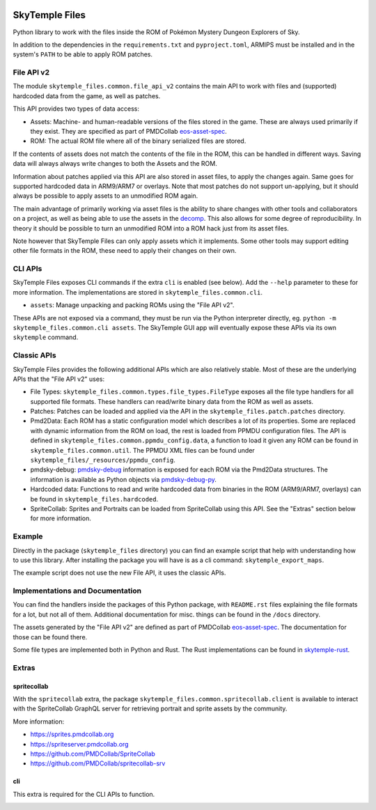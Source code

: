 |logo|

SkyTemple Files
===============

|build| |pypi-version| |pypi-downloads| |pypi-license| |pypi-pyversions| |discord|

.. |logo| image:: https://raw.githubusercontent.com/SkyTemple/skytemple/master/skytemple/data/icons/hicolor/256x256/apps/skytemple.png

.. |build| image:: https://img.shields.io/github/actions/workflow/status/SkyTemple/skytemple-files/build-test-publish.yml
    :target: https://pypi.org/project/skytemple-files/
    :alt: Build Status

.. |pypi-version| image:: https://img.shields.io/pypi/v/skytemple-files
    :target: https://pypi.org/project/skytemple-files/
    :alt: Version

.. |pypi-downloads| image:: https://img.shields.io/pypi/dm/skytemple-files
    :target: https://pypi.org/project/skytemple-files/
    :alt: Downloads

.. |pypi-license| image:: https://img.shields.io/pypi/l/skytemple-files
    :alt: License (GPLv3)

.. |pypi-pyversions| image:: https://img.shields.io/pypi/pyversions/skytemple-files
    :alt: Supported Python versions

.. |discord| image:: https://img.shields.io/discord/710190644152369162?label=Discord
    :target: https://discord.gg/skytemple
    :alt: Discord

.. |kofi| image:: https://www.ko-fi.com/img/githubbutton_sm.svg
    :target: https://ko-fi.com/I2I81E5KH
    :alt: Ko-Fi

Python library to work with the files inside the ROM of Pokémon Mystery Dungeon Explorers of Sky.

In addition to the dependencies in the ``requirements.txt`` and ``pyproject.toml``, ARMIPS must
be installed and in the system's ``PATH`` to be able to apply ROM patches.

File API v2
~~~~~~~~~~~
The module ``skytemple_files.common.file_api_v2`` contains the main API to work with files and (supported) hardcoded
data from the game, as well as patches.

This API provides two types of data access:

- Assets: Machine- and human-readable versions of the files stored in the game. These are always used primarily if
  they exist. They are specified as part of PMDCollab eos-asset-spec_.
- ROM: The actual ROM file where all of the binary serialized files are stored.

If the contents of assets does not match the contents of the file in the ROM, this can be handled in different ways.
Saving data will always always write changes to both the Assets and the ROM.

Information about patches applied via this API are also stored in asset files, to apply the changes again. Same goes
for supported hardcoded data in ARM9/ARM7 or overlays. Note that most patches do not support un-applying, but it should
always be possible to apply assets to an unmodified ROM again.

The main advantage of primarily working via asset files is the ability to share changes with other tools and
collaborators on a project, as well as being able to use the assets in the decomp_. This also allows for some degree
of reproducibility. In theory it should be possible to turn an unmodified ROM into a ROM hack just from its asset files.

Note however that SkyTemple Files can only apply assets which it implements. Some other tools may support editing
other file formats in the ROM, these need to apply their changes on their own.

.. _decomp: https://github.com/pret/pmd-sky.

CLI APIs
~~~~~~~~
SkyTemple Files exposes CLI commands if the extra ``cli`` is enabled (see below). Add the ``--help`` parameter to these
for more information. The implementations are stored in ``skytemple_files.common.cli``.

- ``assets``: Manage unpacking and packing ROMs using the "File API v2".

These APIs are not exposed via a command, they must be run via the Python interpreter directly, eg.
``python -m skytemple_files.common.cli assets``. The SkyTemple GUI app will eventually expose these APIs via its own ``skytemple`` command.

Classic APIs
~~~~~~~~~~~~
SkyTemple Files provides the following additional APIs which are also relatively stable. Most of these are the underlying
APIs that the "File API v2" uses:

- File Types: ``skytemple_files.common.types.file_types.FileType`` exposes all the file type handlers for all supported
  file formats. These handlers can read/write binary data from the ROM as well as assets.
- Patches: Patches can be loaded and applied via the API in the ``skytemple_files.patch.patches`` directory.
- Pmd2Data: Each ROM has a static configuration model which describes a lot of its properties. Some are replaced with
  dynamic information from the ROM on load, the rest is loaded from PPMDU configuration files. The API is defined
  in ``skytemple_files.common.ppmdu_config.data``, a function to load it given any ROM can be found in
  ``skytemple_files.common.util``. The PPMDU XML files can be found under ``skytemple_files/_resources/ppmdu_config``.
- pmdsky-debug: pmdsky-debug_ information is exposed for each ROM via the Pmd2Data structures. The information is
  available as Python objects via pmdsky-debug-py_.
- Hardcoded data: Functions to read and write hardcoded data from binaries in the ROM (ARM9/ARM7, overlays) can be found
  in ``skytemple_files.hardcoded``.
- SpriteCollab: Sprites and Portraits can be loaded from SpriteCollab using this API. See the "Extras" section below
  for more information.

.. _pmdsky-debug: https://github.com/UsernameFodder/pmdsky-debug
.. _pmdsky-debug-py: https://github.com/SkyTemple/pmdsky-debug-py

Example
~~~~~~~
Directly in the package (``skytemple_files`` directory) you can find an example script that help with understanding
how to use this library. After installing the package you will have is as a cli command: ``skytemple_export_maps``.

The example script does not use the new File API, it uses the classic APIs.

Implementations and Documentation
~~~~~~~~~~~~~~~~~~~~~~~~~~~~~~~~~
You can find the handlers inside the packages of this Python package, with ``README.rst`` files explaining the
file formats for a lot, but not all of them.
Additional documentation for misc. things can be found in the ``/docs`` directory.

The assets generated by the "File API v2" are defined as part of PMDCollab eos-asset-spec_. The documentation for those
can be found there.

Some file types are implemented both in Python and Rust. The Rust implementations can be found in skytemple-rust_.

.. _skytemple-rust: https://github.com/SkyTemple/skytemple-rust
.. _eos-asset-spec: https://eos-asset-spec.pmdcollab.org

Extras
~~~~~~

spritecollab
------------
With the ``spritecollab`` extra, the package ``skytemple_files.common.spritecollab.client`` is available to
interact with the SpriteCollab GraphQL server for retrieving portrait and sprite assets by the community.

More information:

- https://sprites.pmdcollab.org
- https://spriteserver.pmdcollab.org
- https://github.com/PMDCollab/SpriteCollab
- https://github.com/PMDCollab/spritecollab-srv

cli
---
This extra is required for the CLI APIs to function.

|kofi|
